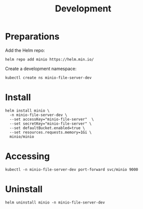 #+TITLE: Development

* Preparations

Add the Helm repo:
#+begin_src shell :results silent
  helm repo add minio https://helm.min.io/
#+end_src

Create a development namespace:
#+begin_src shell :results silent
kubectl create ns minio-file-server-dev
#+end_src

* Install

#+begin_src shell :results silent
  helm install minio \
    -n minio-file-server-dev \
    --set accessKey="minio-file-server"  \
    --set secretKey="minio-file-server" \
    --set defaultBucket.enabled=true \
    --set resources.requests.memory=1Gi \
    minio/minio
#+end_src

* Accessing

#+begin_src shell :results silent :async yes
  kubectl -n minio-file-server-dev port-forward svc/minio 9000
#+end_src

* Uninstall

#+begin_src shell :results silent
  helm uninstall minio -n minio-file-server-dev
#+end_src

